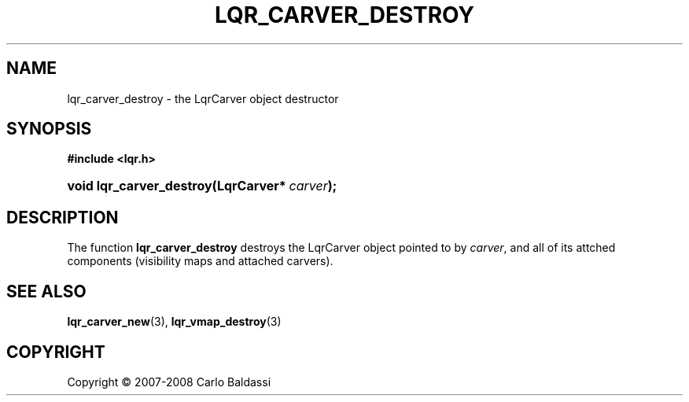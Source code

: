 .\"     Title: \fBlqr_carver_destroy\fR
.\"    Author: Carlo Baldassi
.\" Generator: DocBook XSL Stylesheets v1.73.2 <http://docbook.sf.net/>
.\"      Date: 12 Oct 2008
.\"    Manual: LqR library API reference
.\"    Source: LqR library 0.2.0 API (1:0:1)
.\"
.TH "\FBLQR_CARVER_DESTROY\FR" "3" "12 Oct 2008" "LqR library 0.2.0 API (1:0:1)" "LqR library API reference"
.\" disable hyphenation
.nh
.\" disable justification (adjust text to left margin only)
.ad l
.SH "NAME"
lqr_carver_destroy - the LqrCarver object destructor
.SH "SYNOPSIS"
.sp
.ft B
.nf
#include <lqr\.h>
.fi
.ft
.HP 24
.BI "void lqr_carver_destroy(LqrCarver*\ " "carver" ");"
.SH "DESCRIPTION"
.PP
The function
\fBlqr_carver_destroy\fR
destroys the
LqrCarver
object pointed to by
\fIcarver\fR, and all of its attched components (visibility maps and attached carvers)\.
.SH "SEE ALSO"
.PP

\fBlqr_carver_new\fR(3), \fBlqr_vmap_destroy\fR(3)
.SH "COPYRIGHT"
Copyright \(co 2007-2008 Carlo Baldassi
.br
